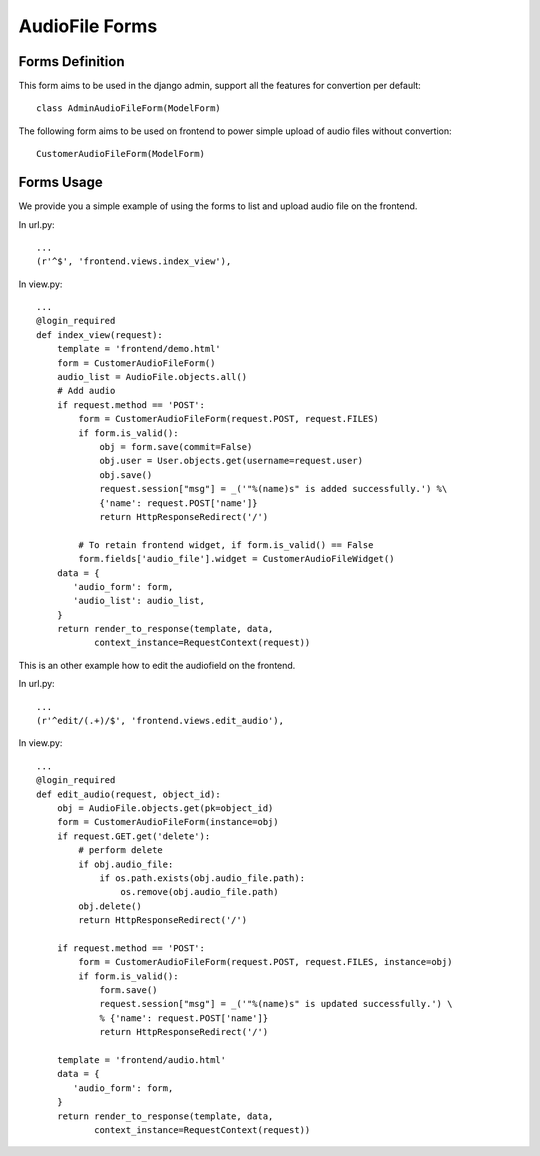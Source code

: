 .. _forms:

AudioFile Forms
===============

.. _Audiofile_Forms:

Forms Definition
----------------

This form aims to be used in the django admin, support all the features for convertion per default::
    
    class AdminAudioFileForm(ModelForm)

The following form aims to be used on frontend to power simple upload of audio files without convertion::
    
    CustomerAudioFileForm(ModelForm)


Forms Usage
-----------

We provide you a simple example of using the forms to list and upload audio file on the frontend.

In url.py::
    
    ...
    (r'^$', 'frontend.views.index_view'),
 
In view.py::    
    
    ...
    @login_required
    def index_view(request):
        template = 'frontend/demo.html'
        form = CustomerAudioFileForm()
        audio_list = AudioFile.objects.all()
        # Add audio
        if request.method == 'POST':
            form = CustomerAudioFileForm(request.POST, request.FILES)
            if form.is_valid():
                obj = form.save(commit=False)
                obj.user = User.objects.get(username=request.user)
                obj.save()
                request.session["msg"] = _('"%(name)s" is added successfully.') %\
                {'name': request.POST['name']}
                return HttpResponseRedirect('/')

            # To retain frontend widget, if form.is_valid() == False
            form.fields['audio_file'].widget = CustomerAudioFileWidget()
        data = {
           'audio_form': form,
           'audio_list': audio_list,
        }
        return render_to_response(template, data,
               context_instance=RequestContext(request))
               


This is an other example how to edit the audiofield on the frontend.

In url.py::
    
    ...
    (r'^edit/(.+)/$', 'frontend.views.edit_audio'),


In view.py::

    ...
    @login_required
    def edit_audio(request, object_id):
        obj = AudioFile.objects.get(pk=object_id)
        form = CustomerAudioFileForm(instance=obj)
        if request.GET.get('delete'):
            # perform delete
            if obj.audio_file:
                if os.path.exists(obj.audio_file.path):
                    os.remove(obj.audio_file.path)
            obj.delete()
            return HttpResponseRedirect('/')
        
        if request.method == 'POST':
            form = CustomerAudioFileForm(request.POST, request.FILES, instance=obj)
            if form.is_valid():
                form.save()
                request.session["msg"] = _('"%(name)s" is updated successfully.') \
                % {'name': request.POST['name']}
                return HttpResponseRedirect('/')
        
        template = 'frontend/audio.html'
        data = {
           'audio_form': form,
        }
        return render_to_response(template, data,
               context_instance=RequestContext(request))

